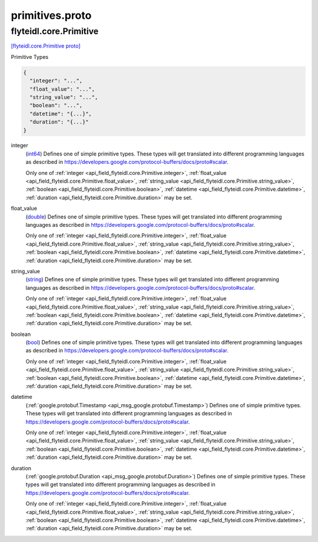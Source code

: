 .. _api_file_flyteidl/core/primitives.proto:

primitives.proto
==============================

.. _api_msg_flyteidl.core.Primitive:

flyteidl.core.Primitive
-----------------------

`[flyteidl.core.Primitive proto] <https://github.com/lyft/flyteidl/blob/master/protos/flyteidl/core/primitives.proto#L10>`_

Primitive Types

.. code-block:: json

  {
    "integer": "...",
    "float_value": "...",
    "string_value": "...",
    "boolean": "...",
    "datetime": "{...}",
    "duration": "{...}"
  }

.. _api_field_flyteidl.core.Primitive.integer:

integer
  (`int64 <https://developers.google.com/protocol-buffers/docs/proto#scalar>`_) 
  Defines one of simple primitive types. These types will get translated into different programming languages as
  described in https://developers.google.com/protocol-buffers/docs/proto#scalar.
  
  
  Only one of :ref:`integer <api_field_flyteidl.core.Primitive.integer>`, :ref:`float_value <api_field_flyteidl.core.Primitive.float_value>`, :ref:`string_value <api_field_flyteidl.core.Primitive.string_value>`, :ref:`boolean <api_field_flyteidl.core.Primitive.boolean>`, :ref:`datetime <api_field_flyteidl.core.Primitive.datetime>`, :ref:`duration <api_field_flyteidl.core.Primitive.duration>` may be set.
  
.. _api_field_flyteidl.core.Primitive.float_value:

float_value
  (`double <https://developers.google.com/protocol-buffers/docs/proto#scalar>`_) 
  Defines one of simple primitive types. These types will get translated into different programming languages as
  described in https://developers.google.com/protocol-buffers/docs/proto#scalar.
  
  
  Only one of :ref:`integer <api_field_flyteidl.core.Primitive.integer>`, :ref:`float_value <api_field_flyteidl.core.Primitive.float_value>`, :ref:`string_value <api_field_flyteidl.core.Primitive.string_value>`, :ref:`boolean <api_field_flyteidl.core.Primitive.boolean>`, :ref:`datetime <api_field_flyteidl.core.Primitive.datetime>`, :ref:`duration <api_field_flyteidl.core.Primitive.duration>` may be set.
  
.. _api_field_flyteidl.core.Primitive.string_value:

string_value
  (`string <https://developers.google.com/protocol-buffers/docs/proto#scalar>`_) 
  Defines one of simple primitive types. These types will get translated into different programming languages as
  described in https://developers.google.com/protocol-buffers/docs/proto#scalar.
  
  
  Only one of :ref:`integer <api_field_flyteidl.core.Primitive.integer>`, :ref:`float_value <api_field_flyteidl.core.Primitive.float_value>`, :ref:`string_value <api_field_flyteidl.core.Primitive.string_value>`, :ref:`boolean <api_field_flyteidl.core.Primitive.boolean>`, :ref:`datetime <api_field_flyteidl.core.Primitive.datetime>`, :ref:`duration <api_field_flyteidl.core.Primitive.duration>` may be set.
  
.. _api_field_flyteidl.core.Primitive.boolean:

boolean
  (`bool <https://developers.google.com/protocol-buffers/docs/proto#scalar>`_) 
  Defines one of simple primitive types. These types will get translated into different programming languages as
  described in https://developers.google.com/protocol-buffers/docs/proto#scalar.
  
  
  Only one of :ref:`integer <api_field_flyteidl.core.Primitive.integer>`, :ref:`float_value <api_field_flyteidl.core.Primitive.float_value>`, :ref:`string_value <api_field_flyteidl.core.Primitive.string_value>`, :ref:`boolean <api_field_flyteidl.core.Primitive.boolean>`, :ref:`datetime <api_field_flyteidl.core.Primitive.datetime>`, :ref:`duration <api_field_flyteidl.core.Primitive.duration>` may be set.
  
.. _api_field_flyteidl.core.Primitive.datetime:

datetime
  (:ref:`google.protobuf.Timestamp <api_msg_google.protobuf.Timestamp>`) 
  Defines one of simple primitive types. These types will get translated into different programming languages as
  described in https://developers.google.com/protocol-buffers/docs/proto#scalar.
  
  
  Only one of :ref:`integer <api_field_flyteidl.core.Primitive.integer>`, :ref:`float_value <api_field_flyteidl.core.Primitive.float_value>`, :ref:`string_value <api_field_flyteidl.core.Primitive.string_value>`, :ref:`boolean <api_field_flyteidl.core.Primitive.boolean>`, :ref:`datetime <api_field_flyteidl.core.Primitive.datetime>`, :ref:`duration <api_field_flyteidl.core.Primitive.duration>` may be set.
  
.. _api_field_flyteidl.core.Primitive.duration:

duration
  (:ref:`google.protobuf.Duration <api_msg_google.protobuf.Duration>`) 
  Defines one of simple primitive types. These types will get translated into different programming languages as
  described in https://developers.google.com/protocol-buffers/docs/proto#scalar.
  
  
  Only one of :ref:`integer <api_field_flyteidl.core.Primitive.integer>`, :ref:`float_value <api_field_flyteidl.core.Primitive.float_value>`, :ref:`string_value <api_field_flyteidl.core.Primitive.string_value>`, :ref:`boolean <api_field_flyteidl.core.Primitive.boolean>`, :ref:`datetime <api_field_flyteidl.core.Primitive.datetime>`, :ref:`duration <api_field_flyteidl.core.Primitive.duration>` may be set.
  

